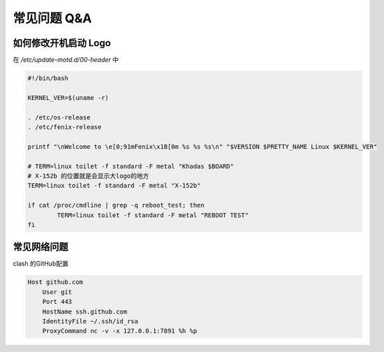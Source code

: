 常见问题 Q&A
========================



如何修改开机启动 Logo
------------------------

在 `/etc/update-motd.d/00-header` 中

.. code-block:: bash

  #!/bin/bash

  KERNEL_VER=$(uname -r)

  . /etc/os-release
  . /etc/fenix-release

  printf "\nWelcome to \e[0;91mFenix\x1B[0m %s %s %s\n" "$VERSION $PRETTY_NAME Linux $KERNEL_VER"

  # TERM=linux toilet -f standard -F metal "Khadas $BOARD"
  # X-152b 的位置就是会显示大logo的地方
  TERM=linux toilet -f standard -F metal "X-152b"

  if cat /proc/cmdline | grep -q reboot_test; then
          TERM=linux toilet -f standard -F metal "REBOOT TEST"
  fi

.. 效果如下
.. TODO(Derkai):这里缺一张开机修改后的Logo图


常见网络问题
------------------------

clash 的GitHub配置

.. code:: bash
    
    Host github.com
        User git
        Port 443
        HostName ssh.github.com
        IdentityFile ~/.ssh/id_rsa
        ProxyCommand nc -v -x 127.0.0.1:7891 %h %p